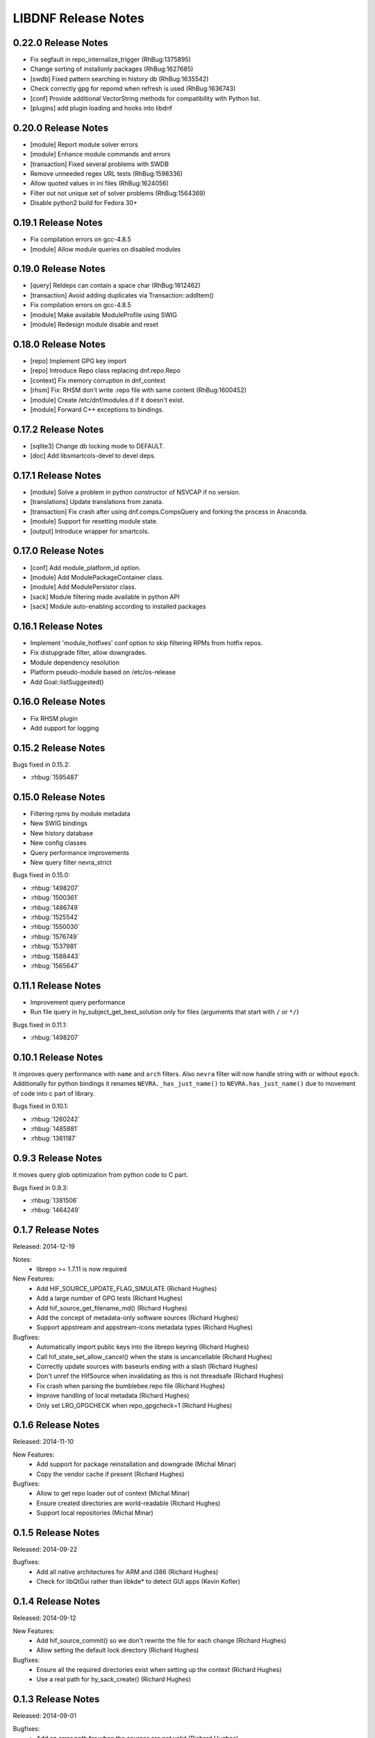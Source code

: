 ..
  Copyright (C) 2014-2018 Red Hat, Inc.

  This copyrighted material is made available to anyone wishing to use,
  modify, copy, or redistribute it subject to the terms and conditions of
  the GNU General Public License v.2, or (at your option) any later version.
  This program is distributed in the hope that it will be useful, but WITHOUT
  ANY WARRANTY expressed or implied, including the implied warranties of
  MERCHANTABILITY or FITNESS FOR A PARTICULAR PURPOSE.  See the GNU General
  Public License for more details.  You should have received a copy of the
  GNU General Public License along with this program; if not, write to the
  Free Software Foundation, Inc., 51 Franklin Street, Fifth Floor, Boston, MA
  02110-1301, USA.  Any Red Hat trademarks that are incorporated in the
  source code or documentation are not subject to the GNU General Public
  License and may only be used or replicated with the express permission of
  Red Hat, Inc.

######################
 LIBDNF Release Notes
######################

====================
0.22.0 Release Notes
====================
- Fix segfault in repo_internalize_trigger (RhBug:1375895)
- Change sorting of installonly packages (RhBug:1627685)
- [swdb] Fixed pattern searching in history db (RhBug:1635542)
- Check correctly gpg for repomd when refresh is used (RhBug:1636743)
- [conf] Provide additional VectorString methods for compatibility with Python list.
- [plugins] add plugin loading and hooks into libdnf

====================
0.20.0 Release Notes
====================
- [module] Report module solver errors
- [module] Enhance module commands and errors
- [transaction] Fixed several problems with SWDB
- Remove unneeded regex URL tests (RhBug:1598336)
- Allow quoted values in ini files (RhBug:1624056)
- Filter out not unique set of solver problems (RhBug:1564369)
- Disable python2 build for Fedora 30+

====================
0.19.1 Release Notes
====================
- Fix compilation errors on gcc-4.8.5
- [module] Allow module queries on disabled modules

====================
0.19.0 Release Notes
====================
- [query] Reldeps can contain a space char (RhBug:1612462)
- [transaction] Avoid adding duplicates via Transaction::addItem()
- Fix compilation errors on gcc-4.8.5
- [module] Make available ModuleProfile using SWIG
- [module] Redesign module disable and reset

====================
0.18.0 Release Notes
====================
- [repo] Implement GPG key import
- [repo] Introduce Repo class replacing dnf.repo.Repo
- [context] Fix memory corruption in dnf_context
- [rhsm] Fix: RHSM don't write .repo file with same content (RhBug:1600452)
- [module] Create /etc/dnf/modules.d if it doesn't exist.
- [module] Forward C++ exceptions to bindings.

====================
0.17.2 Release Notes
====================
- [sqlite3] Change db locking mode to DEFAULT.
- [doc] Add libsmartcols-devel to devel deps.

====================
0.17.1 Release Notes
====================
- [module] Solve a problem in python constructor of NSVCAP if no version.
- [translations] Update translations from zanata.
- [transaction] Fix crash after using dnf.comps.CompsQuery and forking the process in Anaconda.
- [module] Support for resetting module state.
- [output] Introduce wrapper for smartcols.

====================
0.17.0 Release Notes
====================
- [conf] Add module_platform_id option.
- [module] Add ModulePackageContainer class.
- [module] Add ModulePersistor class.
- [sack] Module filtering made available in python API
- [sack] Module auto-enabling according to installed packages

====================
0.16.1 Release Notes
====================
* Implement 'module_hotfixes' conf option to skip filtering RPMs from hotfix repos.
* Fix distupgrade filter, allow downgrades.
* Module dependency resolution
* Platform pseudo-module based on /etc/os-release
* Add Goal::listSuggested()

====================
0.16.0 Release Notes
====================
* Fix RHSM plugin
* Add support for logging

====================
0.15.2 Release Notes
====================

Bugs fixed in 0.15.2:

* :rhbug:`1595487`

====================
0.15.0 Release Notes
====================

* Filtering rpms by module metadata
* New SWIG bindings
* New history database
* New config classes
* Query performance improvements
* New query filter nevra_strict

Bugs fixed in 0.15.0:

* :rhbug:`1498207`
* :rhbug:`1500361`
* :rhbug:`1486749`
* :rhbug:`1525542`
* :rhbug:`1550030`
* :rhbug:`1576749`
* :rhbug:`1537981`
* :rhbug:`1588443`
* :rhbug:`1565647`

====================
0.11.1 Release Notes
====================

* Improvement query performance
* Run file query in hy_subject_get_best_solution only for files (arguments that start with ``/`` or ``*/``)

Bugs fixed in 0.11.1:

* :rhbug:`1498207`

====================
0.10.1 Release Notes
====================

It improves query performance with ``name`` and ``arch`` filters. Also ``nevra`` filter will now
handle string with or without ``epoch``.
Additionally for python bindings it renames ``NEVRA._has_just_name()`` to ``NEVRA.has_just_name()``
due to movement of code into c part of library.

Bugs fixed in 0.10.1:

* :rhbug:`1260242`
* :rhbug:`1485881`
* :rhbug:`1361187`

===================
0.9.3 Release Notes
===================

It moves query glob optimization from python code to C part.

Bugs fixed in 0.9.3:

* :rhbug:`1381506`
* :rhbug:`1464249`

===================
0.1.7 Release Notes
===================
Released: 2014-12-19

Notes:
 - librepo >= 1.7.11 is now required

New Features:
 - Add HIF_SOURCE_UPDATE_FLAG_SIMULATE (Richard Hughes)
 - Add a large number of GPG tests (Richard Hughes)
 - Add hif_source_get_filename_md() (Richard Hughes)
 - Add the concept of metadata-only software sources (Richard Hughes)
 - Support appstream and appstream-icons metadata types (Richard Hughes)

Bugfixes:
 - Automatically import public keys into the librepo keyring (Richard Hughes)
 - Call hif_state_set_allow_cancel() when the state is uncancellable (Richard Hughes)
 - Correctly update sources with baseurls ending with a slash (Richard Hughes)
 - Don't unref the HifSource when invalidating as this is not threadsafe (Richard Hughes)
 - Fix crash when parsing the bumblebee.repo file (Richard Hughes)
 - Improve handling of local metadata (Richard Hughes)
 - Only set LRO_GPGCHECK when repo_gpgcheck=1 (Richard Hughes)

===================
0.1.6 Release Notes
===================
Released: 2014-11-10

New Features:
 - Add support for package reinstallation and downgrade (Michal Minar)
 - Copy the vendor cache if present (Richard Hughes)

Bugfixes:
 - Allow to get repo loader out of context (Michal Minar)
 - Ensure created directories are world-readable (Richard Hughes)
 - Support local repositories (Michal Minar)

===================
0.1.5 Release Notes
===================
Released: 2014-09-22

Bugfixes:
 - Add all native architectures for ARM and i386 (Richard Hughes)
 - Check for libQtGui rather than libkde* to detect GUI apps (Kevin Kofler)

===================
0.1.4 Release Notes
===================
Released: 2014-09-12

New Features:
 - Add hif_source_commit() so we don't rewrite the file for each change (Richard Hughes)
 - Allow setting the default lock directory (Richard Hughes)

Bugfixes:
 - Ensure all the required directories exist when setting up the context (Richard Hughes)
 - Use a real path for hy_sack_create() (Richard Hughes)

===================
0.1.3 Release Notes
===================
Released: 2014-09-01

Bugfixes:
 - Add an error path for when the sources are not valid (Richard Hughes)
 - Do not call hif_context_setup_sack() automatically (Richard Hughes)
 - Don't error out for missing treeinfo files (Kalev Lember)
 - Fix a logic error to fix refreshing with HIF_SOURCE_UPDATE_FLAG_FORCE (Richard Hughes)

===================
0.1.2 Release Notes
===================
Released: 2014-07-17

Notes:

New Features:
 - Add HifContext accessor in -private for HifState (Colin Walters)
 - Improve rpm callback handling for packages in the cleanup state (Kalev Lember)

Bugfixes:
 - Add name of failing repository (Colin Walters)
 - Create an initial sack in HifContext (Colin Walters)
 - Error if we can't find any package matching provided name (Colin Walters)
 - Fix a mixup of HifStateAction and HifPackageInfo (Kalev Lember)
 - Only set librepo option if value is set (Colin Walters)
 - Respect install root for rpmdb Packages monitor (Colin Walters)
 - Update Makefile.am (Elan Ruusamäe)

===================
0.1.1 Release Notes
===================
Released: 2014-06-23

New Features:
 - Only add system repository if it exists (Colin Walters)

Bugfixes:
 - Add private accessors for goal/sack (Colin Walters)
 - Fix a potential crash when removing software (Richard Hughes)
 - Pass install root to hawkey (Colin Walters)

===================
0.1.0 Release Notes
===================
Released: 2014-06-10

Notes:
 - This is the first release of a simple library that uses librepo and hawkey
   to do some high level package management tasks.
 - libhif is not 100% API or ABI stable yet.

New Features:
 - Add HifContext as a high level operation (Richard Hughes)

Bugfixes:
 - Add several g-i annotations (Colin Walters)
 - Correctly set the cleanup status (Kalev Lember)
 - Fix a crash when using hif_source_set_keyfile_data() (Richard Hughes)
 - Use GLib version macros to pin to 2.36 by default (Colin Walters)
